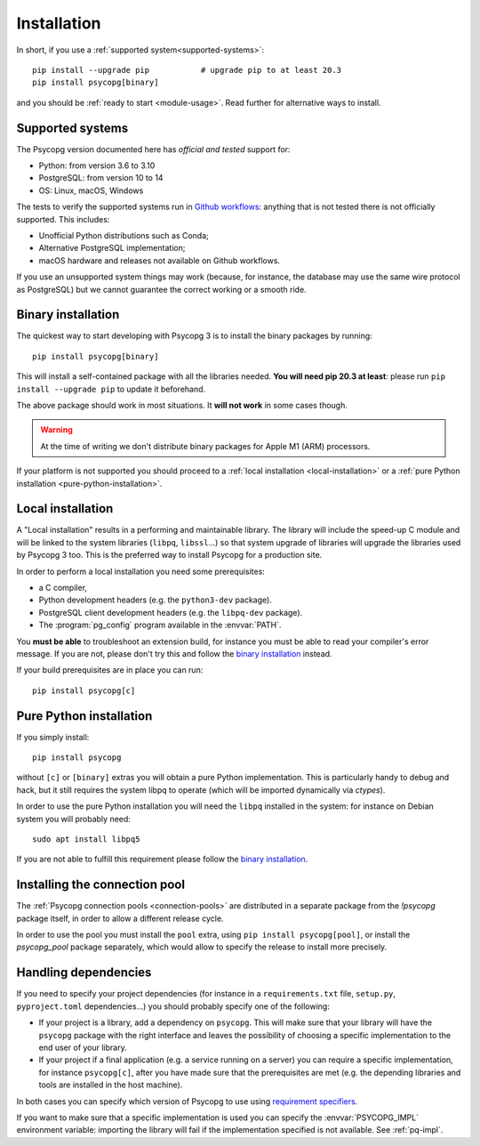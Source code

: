 .. _installation:

Installation
============

In short, if you use a :ref:`supported system<supported-systems>`::

    pip install --upgrade pip           # upgrade pip to at least 20.3
    pip install psycopg[binary]

and you should be :ref:`ready to start <module-usage>`. Read further for
alternative ways to install.


.. _supported-systems:

Supported systems
-----------------

The Psycopg version documented here has *official and tested* support for:

- Python: from version 3.6 to 3.10
- PostgreSQL: from version 10 to 14
- OS: Linux, macOS, Windows

The tests to verify the supported systems run in `Github workflows`__:
anything that is not tested there is not officially supported. This includes:

.. __: https://github.com/psycopg/psycopg/actions

- Unofficial Python distributions such as Conda;
- Alternative PostgreSQL implementation;
- macOS hardware and releases not available on Github workflows.

If you use an unsupported system things may work (because, for instance, the
database may use the same wire protocol as PostgreSQL) but we cannot guarantee
the correct working or a smooth ride.


.. _binary-install:

Binary installation
-------------------

The quickest way to start developing with Psycopg 3 is to install the binary
packages by running::

    pip install psycopg[binary]

This will install a self-contained package with all the libraries needed.
**You will need pip 20.3 at least**: please run ``pip install --upgrade pip``
to update it beforehand.

The above package should work in most situations. It **will not work** in
some cases though.

.. warning::
    At the time of writing we don't distribute binary packages for Apple M1
    (ARM) processors.

If your platform is not supported you should proceed to a :ref:`local
installation <local-installation>` or a :ref:`pure Python installation
<pure-python-installation>`.

.. seealso::

    Did Psycopg 3 install ok? Great! You can now move on to the :ref:`basic
    module usage <module-usage>` to learn how it works.

    Keep on reading if the above method didn't work and you need a different
    way to install Psycopg 3.

    For further information about the differences between the packages see
    :ref:`pq-impl`.


.. _local-installation:

Local installation
------------------

A "Local installation" results in a performing and maintainable library. The
library will include the speed-up C module and will be linked to the system
libraries (``libpq``, ``libssl``...) so that system upgrade of libraries will
upgrade the libraries used by Psycopg 3 too. This is the preferred way to
install Psycopg for a production site.

In order to perform a local installation you need some prerequisites:

- a C compiler,
- Python development headers (e.g. the ``python3-dev`` package).
- PostgreSQL client development headers (e.g. the ``libpq-dev`` package).
- The :program:`pg_config` program available in the :envvar:`PATH`.

You **must be able** to troubleshoot an extension build, for instance you must
be able to read your compiler's error message. If you are not, please don't
try this and follow the `binary installation`_ instead.

If your build prerequisites are in place you can run::

    pip install psycopg[c]


.. _pure-python-installation:

Pure Python installation
------------------------

If you simply install::

    pip install psycopg

without ``[c]`` or ``[binary]`` extras you will obtain a pure Python
implementation. This is particularly handy to debug and hack, but it still
requires the system libpq to operate (which will be imported dynamically via
`ctypes`).

In order to use the pure Python installation you will need the ``libpq``
installed in the system: for instance on Debian system you will probably
need::

    sudo apt install libpq5

If you are not able to fulfill this requirement please follow the `binary
installation`_.


.. _pool-installation:

Installing the connection pool
------------------------------

The :ref:`Psycopg connection pools <connection-pools>` are distributed in a
separate package from the `!psycopg` package itself, in order to allow a
different release cycle.

In order to use the pool you must install the ``pool`` extra, using ``pip
install psycopg[pool]``, or install the `psycopg_pool` package separately,
which would allow to specify the release to install more precisely.


Handling dependencies
---------------------

If you need to specify your project dependencies (for instance in a
``requirements.txt`` file, ``setup.py``, ``pyproject.toml`` dependencies...)
you should probably specify one of the following:

- If your project is a library, add a dependency on ``psycopg``. This will
  make sure that your library will have the ``psycopg`` package with the right
  interface and leaves the possibility of choosing a specific implementation
  to the end user of your library.

- If your project if a final application (e.g. a service running on a server)
  you can require a specific implementation, for instance ``psycopg[c]``,
  after you have made sure that the prerequisites are met (e.g. the depending
  libraries and tools are installed in the host machine).

In both cases you can specify which version of Psycopg to use using
`requirement specifiers`__.

.. __: https://pip.pypa.io/en/stable/cli/pip_install/#requirement-specifiers

If you want to make sure that a specific implementation is used you can
specify the :envvar:`PSYCOPG_IMPL` environment variable: importing the library
will fail if the implementation specified is not available. See :ref:`pq-impl`.

